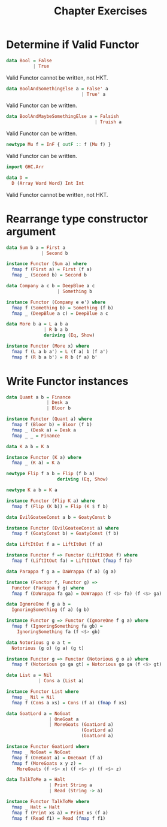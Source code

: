 #+TITLE: Chapter Exercises

* Determine if Valid Functor
#+BEGIN_SRC haskell
data Bool = False
          | True
#+END_SRC
Valid Functor cannot be written, not HKT.

#+BEGIN_SRC haskell
data BoolAndSomethingElse a = False' a
                            | True' a
#+END_SRC
Valid Functor can be written.

#+BEGIN_SRC haskell
data BoolAndMaybeSomethingElse a = Falsish
                                 | Truish a
#+END_SRC
Valid Functor can be written.

#+BEGIN_SRC haskell
newtype Mu f = InF { outF :: f (Mu f) }
#+END_SRC
Valid Functor can be written.

#+BEGIN_SRC haskell
import GHC.Arr

data D =
  D (Array Word Word) Int Int
#+END_SRC
Valid Functor cannot be written, not HKT.

* Rearrange type constructor argument
#+BEGIN_SRC haskell
data Sum b a = First a
             | Second b

instance Functor (Sum a) where
  fmap f (First a) = First (f a)
  fmap _ (Second b) = Second b
#+END_SRC

#+BEGIN_SRC haskell
data Company a c b = DeepBlue a c
                   | Something b

instance Functor (Company e e') where
  fmap f (Something b) = Something (f b)
  fmap _ (DeepBlue a c) = DeepBlue a c
#+END_SRC

#+BEGIN_SRC haskell
data More b a = L a b a
              | R b a b
              deriving (Eq, Show)

instance Functor (More x) where
  fmap f (L a b a') = L (f a) b (f a')
  fmap f (R b a b') = R b (f a) b'
#+END_SRC

* Write Functor instances
#+BEGIN_SRC haskell
data Quant a b = Finance
               | Desk a
               | Bloor b

instance Functor (Quant a) where
  fmap f (Bloor b) = Bloor (f b)
  fmap _ (Desk a) = Desk a
  fmap _ _ = Finance
#+END_SRC

#+BEGIN_SRC haskell
data K a b = K a

instance Functor (K a) where
  fmap _ (K a) = K a
#+END_SRC

#+BEGIN_SRC haskell
newtype Flip f a b = Flip (f b a)
                   deriving (Eq, Show)

newtype K a b = K a

instance Functor (Flip K a) where
  fmap f (Flip (K b)) = Flip (K $ f b)
#+END_SRC

#+BEGIN_SRC haskell
data EvilGoateeConst a b = GoatyConst b

instance Functor (EvilGoateeConst a) where
  fmap f (GoatyConst b) = GoatyConst (f b)
#+END_SRC

#+BEGIN_SRC haskell
data LiftItOut f a = LiftItOut (f a)

instance Functor f => Functor (LiftItOut f) where
  fmap f (LiftItOut fa) = LiftItOut (fmap f fa)
#+END_SRC

#+BEGIN_SRC haskell
data Parappa f g a = DaWrappa (f a) (g a)

instance (Functor f, Functor g) =>
  Functor (Parappa f g) where
  fmap f (DaWrappa fa ga) = DaWrappa (f <$> fa) (f <$> ga)
#+END_SRC

#+BEGIN_SRC haskell
data IgnoreOne f g a b =
  IgnoringSomething (f a) (g b)

instance Functor g => Functor (IgnoreOne f g a) where
  fmap f (IgnoringSomething fa gb) =
    IgnoringSomething fa (f <$> gb)
#+END_SRC

#+BEGIN_SRC haskell
data Notorious g o a t =
  Notorious (g o) (g a) (g t)

instance Functor g => Functor (Notorious g o a) where
  fmap f (Notorious go ga gt) = Notorious go ga (f <$> gt)
#+END_SRC

#+BEGIN_SRC haskell
data List a = Nil
            | Cons a (List a)

instance Functor List where
  fmap _ Nil = Nil
  fmap f (Cons a xs) = Cons (f a) (fmap f xs)
#+END_SRC

#+BEGIN_SRC haskell
data GoatLord a = NoGoat
                | OneGoat a
                | MoreGoats (GoatLord a)
                            (GoatLord a)
                            (GoatLord a)

instance Functor GoatLord where
  fmap _ NoGoat = NoGoat
  fmap f (OneGoat a) = OneGoat (f a)
  fmap f (MoreGoats x y z) =
    MoreGoats (f <$> x) (f <$> y) (f <$> z)
#+END_SRC

#+BEGIN_SRC haskell
data TalkToMe a = Halt
                | Print String a
                | Read (String -> a)

instance Functor TalkToMe where
  fmap _ Halt = Halt
  fmap f (Print xs a) = Print xs (f a)
  fmap f (Read f1) = Read (fmap f f1)
#+END_SRC
